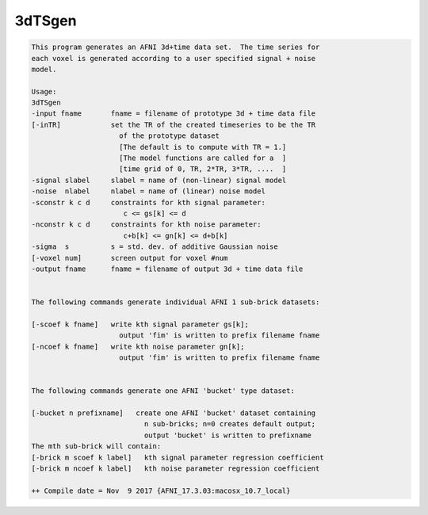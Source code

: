 *******
3dTSgen
*******

.. _3dTSgen:

.. contents:: 
    :depth: 4 

.. code-block:: none

    This program generates an AFNI 3d+time data set.  The time series for 
    each voxel is generated according to a user specified signal + noise  
    model.                                                              
    
    Usage:                                                                
    3dTSgen                                                               
    -input fname       fname = filename of prototype 3d + time data file  
    [-inTR]            set the TR of the created timeseries to be the TR  
                         of the prototype dataset                         
                         [The default is to compute with TR = 1.]         
                         [The model functions are called for a  ]         
                         [time grid of 0, TR, 2*TR, 3*TR, ....  ]         
    -signal slabel     slabel = name of (non-linear) signal model         
    -noise  nlabel     nlabel = name of (linear) noise model              
    -sconstr k c d     constraints for kth signal parameter:              
                          c <= gs[k] <= d                                 
    -nconstr k c d     constraints for kth noise parameter:               
                          c+b[k] <= gn[k] <= d+b[k]                       
    -sigma  s          s = std. dev. of additive Gaussian noise           
    [-voxel num]       screen output for voxel #num                       
    -output fname      fname = filename of output 3d + time data file     
                                                                          
                                                                          
    The following commands generate individual AFNI 1 sub-brick datasets: 
                                                                          
    [-scoef k fname]   write kth signal parameter gs[k];                  
                         output 'fim' is written to prefix filename fname 
    [-ncoef k fname]   write kth noise parameter gn[k];                   
                         output 'fim' is written to prefix filename fname 
                                                                          
                                                                          
    The following commands generate one AFNI 'bucket' type dataset:       
                                                                          
    [-bucket n prefixname]   create one AFNI 'bucket' dataset containing  
                               n sub-bricks; n=0 creates default output;  
                               output 'bucket' is written to prefixname   
    The mth sub-brick will contain:                                       
    [-brick m scoef k label]   kth signal parameter regression coefficient
    [-brick m ncoef k label]   kth noise parameter regression coefficient 
    
    ++ Compile date = Nov  9 2017 {AFNI_17.3.03:macosx_10.7_local}
